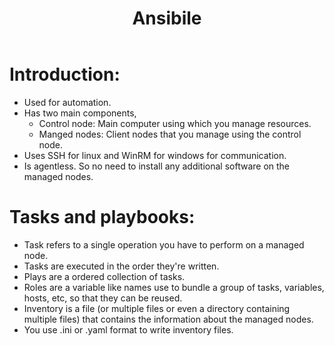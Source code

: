 #+title: Ansibile

* Introduction:
- Used for automation.
- Has two main components,
  + Control node: Main computer using which you manage resources.
  + Manged nodes: Client nodes that you manage using the control node.
- Uses SSH for linux and WinRM for windows for communication.
- Is agentless. So no need to install any additional software on the managed nodes.

* Tasks and playbooks:
- Task refers to a single operation you have to perform on a managed node.
- Tasks are executed in the order they're written.
- Plays are a ordered collection of tasks.
- Roles are a variable like names use to bundle a group of tasks, variables, hosts, etc, so that they can be reused.
- Inventory is a file (or multiple files or even a directory containing multiple files) that contains the information about the managed nodes.
- You use .ini or .yaml format to write inventory files.
